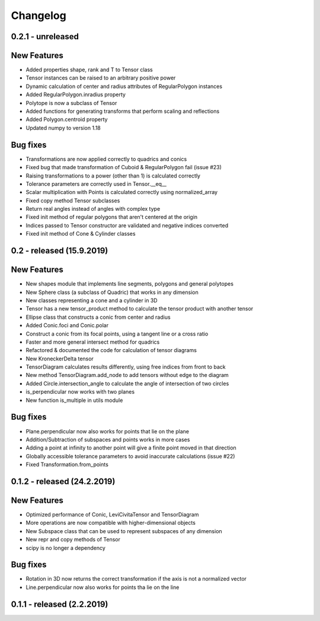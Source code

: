 
Changelog
=========

0.2.1 - unreleased
------------------

New Features
------------

- Added properties shape, rank and T to Tensor class
- Tensor instances can be raised to an arbitrary positive power
- Dynamic calculation of center and radius attributes of RegularPolygon instances
- Added RegularPolygon.inradius property
- Polytope is now a subclass of Tensor
- Added functions for generating transforms that perform scaling and reflections
- Added Polygon.centroid property
- Updated numpy to version 1.18

Bug fixes
---------

- Transformations are now applied correctly to quadrics and conics
- Fixed bug that made transformation of Cuboid & RegularPolygon fail (issue #23)
- Raising transformations to a power (other than 1) is calculated correctly
- Tolerance parameters are correctly used in Tensor.__eq__
- Scalar multiplication with Points is calculated correctly using normalized_array
- Fixed copy method Tensor subclasses
- Return real angles instead of angles with complex type
- Fixed init method of regular polygons that aren't centered at the origin
- Indices passed to Tensor constructor are validated and negative indices converted
- Fixed init method of Cone & Cylinder classes


0.2 - released (15.9.2019)
--------------------------

New Features
------------

- New shapes module that implements line segments, polygons and general polytopes
- New Sphere class (a subclass of Quadric) that works in any dimension
- New classes representing a cone and a cylinder in 3D
- Tensor has a new tensor_product method to calculate the tensor product with another tensor
- Ellipse class that constructs a conic from center and radius
- Added Conic.foci and Conic.polar
- Construct a conic from its focal points, using a tangent line or a cross ratio
- Faster and more general intersect method for quadrics
- Refactored & documented the code for calculation of tensor diagrams
- New KroneckerDelta tensor
- TensorDiagram calculates results differently, using free indices from front to back
- New method TensorDiagram.add_node to add tensors without edge to the diagram
- Added Circle.intersection_angle to calculate the angle of intersection of two circles
- is_perpendicular now works with two planes
- New function is_multiple in utils module

Bug fixes
---------

- Plane.perpendicular now also works for points that lie on the plane
- Addition/Subtraction of subspaces and points works in more cases
- Adding a point at infinity to another point will give a finite point moved in that direction
- Globally accessible tolerance parameters to avoid inaccurate calculations (issue #22)
- Fixed Transformation.from_points


0.1.2 - released (24.2.2019)
----------------------------

New Features
------------

- Optimized performance of Conic, LeviCivitaTensor and TensorDiagram
- More operations are now compatible with higher-dimensional objects
- New Subspace class that can be used to represent subspaces of any dimension
- New repr and copy methods of Tensor
- scipy is no longer a dependency

Bug fixes
---------

- Rotation in 3D now returns the correct transformation if the axis is not a normalized vector
- Line.perpendicular now also works for points tha lie on the line

0.1.1 - released (2.2.2019)
---------------------------
